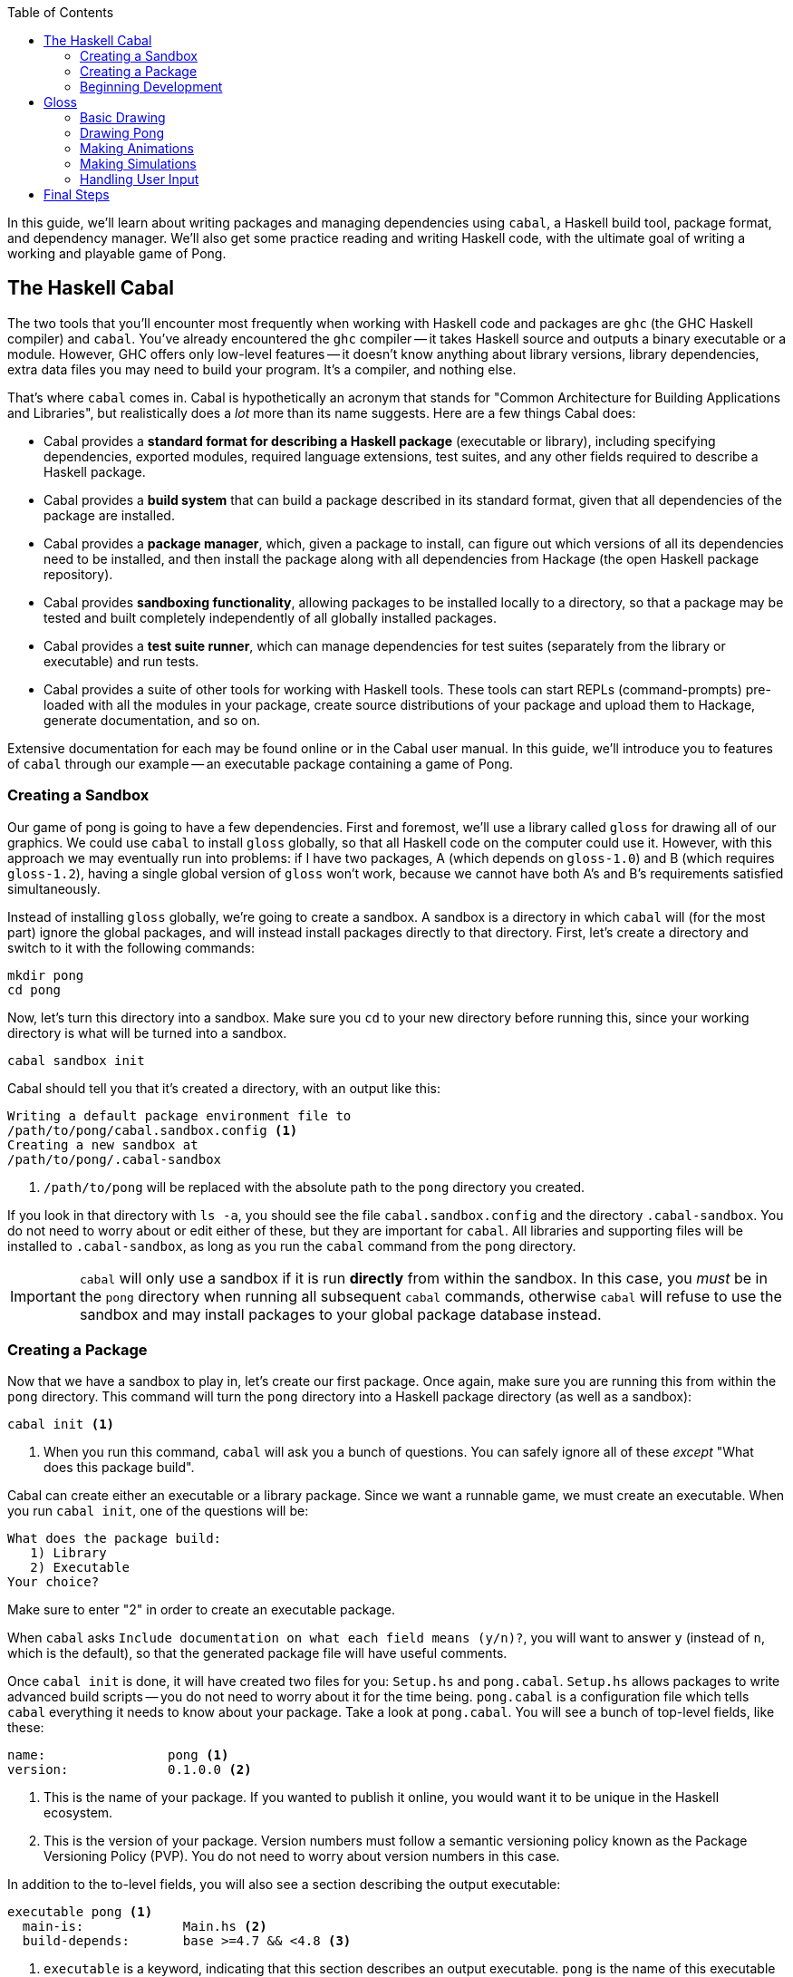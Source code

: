 :source-highlighter: pygments
:source-language: haskell
:icons: font 
:toc: left

In this guide, we'll learn about writing packages and managing dependencies using `cabal`, a Haskell
build tool, package format, and dependency manager. We'll also get some practice reading and writing
Haskell code, with the ultimate goal of writing a working and playable game of Pong.

== The Haskell Cabal

The two tools that you'll encounter most frequently when working with Haskell code and packages are
`ghc` (the GHC Haskell compiler) and `cabal`. You've already encountered the `ghc` compiler -- it
takes Haskell source and outputs a binary executable or a module. However, GHC offers only low-level
features -- it doesn't know anything about library versions, library dependencies, extra data files you
may need to build your program. It's a compiler, and nothing else.

That's where `cabal` comes in. Cabal is hypothetically an acronym that stands for "Common
Architecture for Building Applications and Libraries", but realistically does a _lot_ more
than its name suggests. Here are a few things Cabal does:

- Cabal provides a *standard format for describing a Haskell package* (executable or library),
  including specifying dependencies, exported modules, required language extensions, test suites,
  and any other fields required to describe a Haskell package.
- Cabal provides a *build system* that can build a package described in its standard format, given
  that all dependencies of the package are installed.
- Cabal provides a *package manager*, which, given a package to install, can figure out which versions
  of all its dependencies need to be installed, and then install the package along with all
  dependencies from Hackage (the open Haskell package repository).
- Cabal provides *sandboxing functionality*, allowing packages to be installed locally to a directory,
  so that a package may be tested and built completely independently of all globally installed
  packages.
- Cabal provides a *test suite runner*, which can manage dependencies for test suites (separately
  from the library or executable) and run tests.
- Cabal provides a suite of other tools for working with Haskell tools. These tools can start
  REPLs (command-prompts) pre-loaded with all the modules in your package, create source
  distributions of your package and upload them to Hackage, generate documentation, and so on.

Extensive documentation for each may be found online or in the Cabal user manual. In this guide,
we'll introduce you to features of `cabal` through our example -- an executable package
containing a game of Pong.

=== Creating a Sandbox

Our game of pong is going to have a few dependencies. First and foremost, we'll use a library called
`gloss` for drawing all of our graphics. We could use `cabal` to install `gloss` globally, so that
all Haskell code on the computer could use it. However, with this approach we may eventually run
into problems: if I have two packages, A (which depends on `gloss-1.0`) and B (which requires
`gloss-1.2`), having a single global version of `gloss` won't work, because we cannot have both A's
and B's requirements satisfied simultaneously.

Instead of installing `gloss` globally, we're going to create a sandbox. A sandbox is a directory
in which `cabal` will (for the most part) ignore the global packages, and will instead install
packages directly to that directory. First, let's create a directory and switch to it with the
following commands:

[source,bash]
----
mkdir pong
cd pong
----

Now, let's turn this directory into a sandbox. Make sure you `cd` to your new directory before
running this, since your working directory is what will be turned into a sandbox.

[source,bash]
----
cabal sandbox init
----

Cabal should tell you that it's created a directory, with an output like this:

----
Writing a default package environment file to
/path/to/pong/cabal.sandbox.config <1>
Creating a new sandbox at
/path/to/pong/.cabal-sandbox
----
<1> `/path/to/pong` will be replaced with the absolute path to the `pong` directory you created.

If you look in that directory with `ls -a`, you should see the file `cabal.sandbox.config` and the
directory `.cabal-sandbox`. You do not need to worry about or edit either of these, but they are
important for `cabal`. All libraries and supporting files will be installed to `.cabal-sandbox`, as
long as you run the `cabal` command from the `pong` directory.

IMPORTANT: `cabal` will only use a sandbox if it is run *directly* from within the sandbox. In this
case, you _must_ be in the `pong` directory when running all subsequent `cabal` commands, otherwise
`cabal` will refuse to use the sandbox and may install packages to your global package database
instead.

=== Creating a Package

Now that we have a sandbox to play in, let's create our first package. Once again, make sure you are
running this from within the `pong` directory. This command will turn the `pong` directory into a
Haskell package directory (as well as a sandbox):
[source,bash]
----
cabal init <1>
----
<1> When you run this command, `cabal` will ask you a bunch of questions. You can safely ignore all
of these _except_ "What does this package build".

Cabal can create either an executable or a library package. Since we want a runnable game, we must
create an executable. When you run `cabal init`, one of the questions will be:

----
What does the package build:
   1) Library
   2) Executable
Your choice?
----
Make sure to enter "2" in order to create an executable package.

When `cabal` asks `Include documentation on what each field means (y/n)?`, you will want to answer
`y` (instead of `n`, which is the default), so that the generated package file will have useful
comments.

Once `cabal init` is done, it will have created two files for you: `Setup.hs` and `pong.cabal`.
`Setup.hs` allows packages to write advanced build scripts -- you do not need to worry about it for
the time being. `pong.cabal` is a configuration file which tells `cabal` everything it needs to know
about your package. Take a look at `pong.cabal`. You will see a bunch of top-level fields, like
these:

----
name:                pong <1>
version:             0.1.0.0 <2>
----
<1> This is the name of your package. If you wanted to publish it online, you would want it to be
unique in the Haskell ecosystem.
<2> This is the version of your package. Version numbers must follow a semantic versioning policy
known as the Package Versioning Policy (PVP). You do not need to worry about version numbers in this
case.

In addition to the to-level fields, you will also see a section describing the output executable:

----
executable pong <1>
  main-is:             Main.hs <2>
  build-depends:       base >=4.7 && <4.8 <3>
----
<1> `executable` is a keyword, indicating that this section describes an output executable. `pong`
is the name of this executable (it is the same as the package name by default, but does not have to
be).
<2> `main-is` tells `cabal` where to find the `Main` module and `main` function for this executable.
<3> `build-depends` lists all the dependencies of this executable. Later, we will need to modify this to
allow our executable to use the `gloss` library.

=== Beginning Development

We now have a sandbox and a package, which means we can start writing code! Begin by entering the
following simple program into `Main.hs`. Recall that the `main-is` field in `pong.cabal` requires
the file to be named `Main.hs` (unless you changed it from the default, in which case, edit the file
specified by your `main-is` field).

[source]
.Main.hs
----
module Main(main) where

main = putStrLn "Hello, World!"
----

You can now run your executable:

[source,bash]
----
cabal run
----

The output from the first time I run `cabal run` looks like this:

----
Package has never been configured. Configuring with default flags. If this
fails, please run configure manually.
Resolving dependencies...
Configuring pong-0.1.0.0...
Warning: The 'license-file' field refers to the file 'LICENSE' which does not exist. <1>
Preprocessing executable 'pong' for pong-0.1.0.0...
[1 of 1] Compiling Main             ( Main.hs, dist/build/pong/pong-tmp/Main.o )
Linking dist/build/pong/pong ...
Hello, World! <2>
----
<1> You may get a warning about the `LICENSE` file not existing. If you'd like to get rid of this
warning, just `touch LICENSE` or otherwise create an empty file named `LICENSE` to satisfy `cabal`.
<2> This is the output of your program -- clearly, it's working! If your program contained syntax or
type errors, the compilation would fail and the errors would be shown after the `Compiling Main`
line.

`cabal` keeps around old compiled data, so it does not have to re-compile all your files every time
you make a change. If you'd like to clean out its cache, you can run

[source,bash]
----
cabal clean <1>
----
<1> `cabal` generates a folder called `dist` to store all the compiled files. `cabal clean` will
remove that folder, as well as potentially doing other things.

Instead of using `cabal run` to run your executable, you can also build and run it yourself. 

[source,bash]
----
cabal build
./dist/bin/pong
----

`cabal build` will compile your program and create the `dist` directory. Your executable will be
located in `dist/bin`, and will be named `pong` (or whatever follows the `executable` keyword in
your `pong.cabal`).

Congratulations! You've created your first working `cabal` package.

== Gloss

We've got ourselves a functioning sandboxed package. We can run it with `cabal run`. It's time to
start adding functionality!

Our final goal is a game of Pong with the following properties and controls:

- When we execute `cabal run`, our program should open a game of Pong and start playing it.
- The two players should be able to control their paddles using the `w` and `s` keys (for one
  player) and the up and down arrow keys for the other.
- Gameplay should continue until the ball falls off one end. Then, the game should just stop
  updating.
- Players should be able to pause and unpause by pressing `p` and quit at any point by pressing `q`.

You'll note that we're describing a fairly minimal game of Pong -- we don't deal with menus, we
don't display a win/loss notification, we don't have any sounds, we don't have any fancy effects.
But even without this, it'll be a fully functional game! (No pun intended.)

=== Basic Drawing

Let's start off with some very basic code. First, find the documentation for the latest version of
Gloss on Hackage. This guide is written for Gloss 1.8, so some code may be out of date if you are
using a newer version of Gloss. (If you don't know where to find that, searching for "Haskell gloss
hackage" is likely to get you where you need to be.) Open the documentation for `Graphics.Gloss`,
the top-level module exported by the `gloss` library. We'll start off with the demo code very
similar to that which is included in the Gloss documentation:

[source]
.Main.hs
----
module Main(main) where

import Graphics.Gloss

window :: Display
window = InWindow "Nice Window" (200, 200) (10, 10)

background :: Color
background = white

drawing :: Picture
drawing = circle 80

main :: IO ()
main = display window background drawing
----

If you enter this into `Main.hs` and then try to `cabal run`, you'll get an error message like this:

----
Main.hs:3:8:
    Could not find module ‘Graphics.Gloss’
    Use -v to see a list of the files searched for.
----

We've forgotten to do two things. First of all, we have to install the `gloss` library into the
sandbox:

[source,bash]
---- 
cabal install gloss==1.8.* <1>
----
<1> In this command, we install `gloss` version `1.8.*`. This means it will get the newest version
such that the version number starts with `1.8`. You may want to install newer versions of Gloss, but
this guide was put together with Gloss 1.8 in mind.

Make sure you run all `cabal` commands (including the previous one) from the sandbox directory
(`pong`). Next, once `gloss` is installed, we have to tell `cabal` that our package is allowed to
use it. Find the line in `pong.cabal` that mentions `build-depends` and change it to the following:

----
  build-depends:       base >=4.7 && <4.8, gloss==1.8.* <1>
----
<1> In this example, I've fixed my `gloss` version to `1.8.*`, meaning that the package will compile
only if it can use a version number that starts with 1.8.

If we forget to modify `built-depends`, we'll get an error that looks like this:

----
Main.hs:3:8:
    Could not find module ‘Graphics.Gloss’
    It is a member of the hidden package ‘gloss-1.8.2.1’. <1>
    Perhaps you need to add ‘gloss’ to the build-depends in your .cabal file.
    Use -v to see a list of the files searched for.
----
<1> Packages are hidden to cabalized modules unless you explicitly allow them in the `build-depends`
field, like described above!

Once we get out program compiling, we will see a window containing our simple drawing (a circle on
a white background):

image::images/pong-0.png[Window with circle and white background,width=300]

Before moving on, let's break down the code that produced this circle.

As always, our `Main` module must have a `main` function. When using `gloss`, this `main` function
will always be one line. That line will depend on how much control we want over our application.
Right now, we want to do the bare minimum, and let `gloss` to the rest, and for that we use
`display`:

[source]
----
main :: IO ()
main = display window white drawing
----

The `display` function takes three arguments. To learn more about it, open the Hackage
documentation for `gloss` and find the `display` function. (If you are not experienced with reading
documentation on Hackage, you should do that _right now_. Practice reading documentation is useful!)
The documentation tells us that the three arguments to `display` are a display mode, a background
color, and the picture we'd like to draw. It also says that we can move the resulting viewport
around and quit using the Escape key.

The display mode (type `Display`) tells `gloss` how we want to display our picture. We can use the
`FullScreen` constructor to create a fullscreen application, or use the `InWindow` constructor to
create a window.

[source]
----
window :: Display
window = InWindow "Nice Window" (200, 200) (10, 10)
----

The `InWindow` constructor accepts a string as a title, a size (width and height in pixels), and a
position for the top-left corner of the window.

The color (type `Color`) we pass to `display` sets the background color.

[source]
----
background :: Color
background = white
----

Unlike `Display`, we don't have access to the constructors for `Color`. Instead, we have access to functions
such as `makeColor`, `dim`, `bright` and predefined colors such as `black`, `white`, `azure`, and
`chartreuse` which we can use to create `Color` values.

Finally, our `Picture` tells `gloss` what to draw in the window:

[source]
----
drawing :: Picture
drawing = circle 80
----

We have access to many constructors and functions to create `Picture` values. For example, the
`Circle` constructor creates a circle. Each constructor has aliases; for example, `circle` is a
function alias for `Circle`. We also have more complex functions, such as `circleSolid` or
`lineLoop`. `circle 80` creates a picture with a circle of radius 80 centered in the window. (We
could use the `translate` function to move it around if we didn't want it to be centered.)

=== Drawing Pong

Let's start off by drawing something which looks like a game of Pong. As before, start off with a
general skeleton of the application, which looks almost identical to the previous one:

[source]
.Main.hs
----
module Main(main) where

import Graphics.Gloss

width, height, offset :: Int
width = 300
height = 300
offset = 100

window :: Display
window = InWindow "Pong" (width, height) (offset, offset)

background :: Color
background = black

main :: IO ()
main = display window background drawing <1>
----
<1> We have yet to define `drawing`! We'll do that next.

Once we define `drawing`, we can get something that looks like this:

image::images/pong-1.png[Game of pong,width=400]

To build this image, we'll start off with a few basic drawing primitives:

- `**circleSolid :: Float -> Picture**`: Creates a solid circle with the given radius (the `Float`).
- `**rectangleSolid :: Float -> Float -> Picture**`: Creates a solid rectangle with the given width
  and height (the `Float` values).

Everything in the image above is drawn using only those two shapes. Let's try placing one of each
in an image. To combine two or more `Picture` values, we can use the `pictures` function and pass
it a list of the pictures we want to overlay:

[source]
----
drawing :: Picture
drawing = pictures
  [ circleSolid 30
  , rectangleSolid 10 50
  ]
----
If you run this, you will see a completely blank black window. Although it may seem like there's
nothing on the screen, we actually _are_ drawing the circle and rectangle; however, the default
color for all shapes is black, so we draw a black shape on a black background, and see nothing. To
fix this, we can use the `color :: Color -> Picture -> Picture` combinator function, which changes
the color of a shape and returns the new colored shape.

[source]
----
drawing :: Picture
drawing = pictures
  [ color ballColor $ circleSolid 30
  , color paddleColor $ rectangleSolid 10 50
  ]
  where
    ballColor = dark red <1>
    paddleColor = light (light blue) <2>
----
<1> `dark :: Color -> Color` is a function which takes a color as an argument and returns a darker
color.
<2> `light :: Color -> Color` is a function like `dark` which takes a color as an argument and
returns a lighter color. We can use it multiple times to create a _really_ light color.

This code will let us see the shapes we've drawn in color:

image::images/pong-2.png[Circle and rectangle,width=400]

We still have a problem -- all our shapes are awkwardly jumbled together in the middle. By default,
all shapes in Gloss are drawn centered at the middle of the screen. In order to change this, you
can use the `translate :: Float -> Float -> Picture -> Picture` function, which translates a
picture by a given _x_ and _y_ distance and returns a new, translated picture. For example, let's
shift over those shapes a little bit in each direction:

[source]
----
drawing :: Picture
drawing = pictures
  [ translate (-20) (-100) $ color ballColor $ circleSolid 30 <1>
  , translate 30 50 $ color paddleColor $ rectangleSolid 10 50
  ]
  where
    ballColor = dark red
    paddleColor = light (light blue)
----
<1> We have to put negative numbers in parentheses. If we write `-10` instead of `(-10)`, the
Haskell parser assumes we are trying to use `-` as a binary operator, and will give you parse
errors or _very_ strange type errors.

As expected, the shapes are no longer in the center:

image::images/pong-3.png[Circle and rectangle,width=400]

Armed with these tools, you can create the Pong game you saw earlier. The code that generated is a
little bit longer than it really needs to be for such a simple drawing for the sake of clarity, but
should be fairly straightforward to comprehend:

[source]
----
drawing :: Picture
drawing = pictures [ball, walls,
                    mkPaddle rose 120 (-20),
                    mkPaddle orange (-120) 40]
  where
    --  The pong ball.
    ball = translate (-10) 40 $ color ballColor $ circleSolid 10
    ballColor = dark red

    --  The bottom and top walls.
    wall :: Float -> Picture
    wall offset =
      translate 0 offset $
        color wallColor $
          rectangleSolid 270 10

    wallColor = greyN 0.5
    walls = pictures [wall 150, wall (-150)]

    --  Make a paddle of a given border and vertical offset.
    mkPaddle :: Color -> Float -> Float -> Picture 
    mkPaddle col x y = pictures
      [ translate x y $ color col $ rectangleSolid 26 86
      , translate x y $ color paddleColor $ rectangleSolid 20 80
      ]

    paddleColor = light (light blue)
----

Before moving on, we'd like to refactor this a little bit. In particular, when we're drawing frames
of our game, we don't want to pass around a half dozen `Float` values. We might easily get confused
as to which is which, and functions with too many parameters are annoying to work with. Instead,
we'll refactor our system into three pieces:

[source]
----
-- | A data structure to hold the state of the Pong game.
data PongGame = ...

-- | Draw a pong game state (convert it to a picture).
render :: PongGame -> Picture

-- | Initialize the game with this game state.
initialState :: PongGame
----

This way, we can easily update the game state (the `PongGame`) without worrying about how its
drawn, and we can write a `render` function without worrying about how the game state is updated.
The game state can be summarized by the following fields:

- The pong ball location.
- The pong ball velocity.
- The locations of the paddles.

We can put all of these into a single record:

[source]
----
-- | Data describing the state of the pong game. <1>
data PongGame = Game
  { ballLoc :: (Float, Float)  -- ^ Pong ball (x, y) location.
  , ballVel :: (Float, Float)  -- ^ Pong ball (x, y) velocity. <2>
  , player1 :: Float           -- ^ Left player paddle height.
                               -- Zero is the middle of the screen. <3>
  , player2 :: Float           -- ^ Right player paddle height.
  } deriving Show <4>
----
<1> This comment uses _Haddock syntax_ for documentation. Haddock is a documentation generating
system like `javadoc` or `doxygen`.  When you have a comment that starts with
a vertical bar (`|`), Haddock parses the comment using its markup syntax and stores it as an
annotation on the declaration that comes _after_ the comment. In this case, since we use a vertical
bar, the comment applies to the `PongGame` data structure.
<2> The caret (`^`) at the beginning of the comment is also Haddock syntax. While the vertical bar
attributes the comment to the following declaration, a caret attributes it to the preceeding one,
so this comment describes the `ballLoc` field.
<3> Note that this comment doesn't have a caret. However, since it's right after another comment,
it's assumed to be a continuation of the previous comment, so it also describes the `player1` field.
<4> We use `deriving Show` so that we can easily debug our program by printing `PongGame` values.

For the time being, our initial state is just an arbitrary initialiation of this data structure:

[source]
----
-- | The starting state for the game of Pong.
initialState :: PongGame
initialState = Game
  { ballLoc = (-10, 30)
  , ballVel = (1, -3)
  , player1 = 40
  , player2 = -80
  }
----

The most complex bit of this refactoring is the `render` function. It is almost identical to the
code we wrote before, but uses the `PongGame` it's provided with instead of hard-coding all the
values:

[source]
----
-- | Convert a game state into a picture.
render :: PongGame  -- ^ The game state to render.
       -> Picture   -- ^ A picture of this game state.
render game =
  pictures [ball, walls,
            mkPaddle rose 120 $ player1 game,
            mkPaddle orange (-120) $ player2 game]
  where
    --  The pong ball.
    ball = uncurry translate (ballLoc game) $ color ballColor $ circleSolid 10
    ballColor = dark red

    --  The bottom and top walls.
    wall :: Float -> Picture
    wall offset =
      translate 0 offset $
        color wallColor $
          rectangleSolid 270 10

    wallColor = greyN 0.5
    walls = pictures [wall 150, wall (-150)]

    --  Make a paddle of a given border and vertical offset.
    mkPaddle :: Color -> Float -> Float -> Picture 
    mkPaddle col x y = pictures
      [ translate x y $ color col $ rectangleSolid 26 86
      , translate x y $ color paddleColor $ rectangleSolid 20 80
      ]

    paddleColor = light (light blue)
----

.Generating Documentation with Haddock
****
In the past few code examples, you've seen a lot of `-- | Comment` and `-- ^ Comment` syntax for
Haddock comments. In this case, we're making an executable, not a library, so these are only
somewhat useful; we do not have any users that should be reading generated documentation. However,
let's this documentation anyway for the sake of practice.

Haddock will only generate documentation for exported values and types. Suppose your module only
exports the `main` function:

[source]
----
module Main(main) where

-- | Say hello world.
main :: IO ()
main = putStrLn "Hello, World!"
----

In that case, the documentation that Haddock generates will only contain a blurb about `main`,
telling you that it says "Hello, world". In order to generate documentation for a library, you must
run in your shell:

[source,bash]
----
cabal haddock
----

However, we do not have a library, so this will probably crash with an error. You must explicitly
tell `cabal` to generate documentation for the executabls:
[source,bash]
----
cabal haddock --executables
----

In order to see the documentation for `PongGame`, `initialState`, and `render`, we need to export
those from the module as well:

[source]
----
module Main(main, PongGame, render, initialState) where
...
----

Make these modifications and generate the Haddock documentation. When you run the `cabal` command,
it should give you a path to the HTML file from which you can access all the documentation (it will
be in a subdirectory of the `dist` folder called `doc`). In addition, `cabal` will tell you what
percentage of symbols in each module had documentation associated with them.

If you'd like to export the constructors and fields of a data structure, you must list them
explicitly. Instead of writing `PongGame` in the export list, you must write `PongGame(..)`. The
`..` tells it to export _all_ the constructors and fields; you can get more granularity by listing
them separately (see the manual for more info).

If you completely omit the export list and just write `module Main where`, all the values and types
in the module will be exported, so Haddock will generate documentation for all of them. If it has
no comments attached to a declaration, it will still be included in the generated documentation;
however, it will only list the name and type of the value.

****

=== Making Animations

In this section, we'll upgrade our application from a static display to an animation. This
animation will do very little; it'll move the ball, but it won't implement collision logic or
anything else.

In Gloss, animations are created using the `animate` function of type `animate :: Display -> Color
-> (Float -> Picture) -> IO ()`. This is almost identical to `display`; however, where `display`
takes a `Picture`, `animate` takes a function of type `Float -> Picture`. In other words, to create
an animation, you have to write a function which can generate a picture when given the number of
seconds that have passed since the start of the animation.

In our case, we'll use this to compute a new position for the ball, based on its initial location
and velocity. First, let's define a `moveBall` function which can create a new game state by
updating the ball position from an old one:

[source]
----
-- | Update the ball position using its current velocity.
moveBall :: Float    -- ^ The number of seconds since last update
         -> PongGame -- ^ The initial game state
         -> PongGame -- ^ A new game state with an updated ball position
----

To implement this, we use the `ballLoc` and `ballVel` fields of the `PongGame`:

[source]
----
moveBall seconds game = game { ballLoc = (x', y') }
  where
    -- Old locations and velocities.
    (x, y) = ballLoc game
    (vx, vy) = ballVel game

    -- New locations.
    x' = x + vx * seconds
    y' = y + vy * seconds
----

Then, we can use this in our `main` instead of the picture we pass to `display`:

[source]
----
main :: IO ()
main = animate window background frame
  where
    frame :: Float -> Picture
    frame seconds = render $ moveBall seconds initialState
----

=== Making Simulations

We can't do much using `animate`, since we have no information about the previous state of the
game, cannot update the state of the game, and cannot handle any interesting logic or user input.
For a little bit more power, we can use the `simulate` function, which has the following type
signature and documentation:

[source]
----

-- | Run a finite-time-step simulation in a window.
simulate :: Display -- ^ How to display the game.
         -> Color   -- ^ Background color.
         -> Int     -- ^ Number of simulation steps to take per second of real time.
         -> a       -- ^ The initial game state. <1>
         -> (a -> Picture) -- ^ A function to render the game state to a picture. <2>
         -> (ViewPort -> Float -> a -> a) -- ^ A function to step the game once. <3>
        -> IO ()
----
<1> The game state used by simulate is a type _variable_, `a`. This means that Gloss leaves the
choice of game state data structure up to the user. In our case, we want this to be `PongGame`, so
you can mentally replace all instances of `a` with `PongGame`.
<2> This is just our `render` function!
<3> The stepper function is passed the current viewport and the number of seconds that have passed
since the last update.

We can start off by just re-implementing our animation using `simulate`.

[source]
----
-- | Number of frames to show per second.
fps :: Int
fps = 60

main :: IO ()
main = simulate window background fps initialState render update

-- | Update the game by moving the ball.
-- Ignore the ViewPort argument.
update :: ViewPort -> Float -> PongGame -> PongGame <1>
update _ = moveBall <2>
----
<1> If you include this type signature in your code, you will need to import `ViewPort`, because
`ViewPort` isn't included in `Graphics.Gloss`. Import it from the `Graphics.Gloss.Data.ViewPort`
module.
<2> `update` (according to its type) takes four arguments, but in this declaration it only takes
one (the viewport) which we immediately ignore with `_`. Recall that all functions in Haskell
really take on argument, and that multi-argument functions just return functions that take more
arguments. In this case, `update` returns `moveBall`, which handles the remainder of the arguments
passed to `update`.

Next, let's implement collisions, so that our game becomes playable. We have two types of
collisions we need to implement: collisions with the side walls and collisions with the paddles.
We'll implement these by writing the following functions:

[source]
----
-- | Detect a collision with a paddle. Upon collisions,
-- change the velocity of the ball to bounce it off the paddle.
paddleBounce :: PongGame -> PongGame

-- | Detect a collision with one of the side walls. Upon collisions,
-- update the velocity of the ball to bounce it off the wall.
wallBounce :: PongGame -> PongGame
----

Bouncing off the walls is easier, because it doesn't require accessing the game state to find out
where the paddles are. We can start by detecting the collisions, given just the location of the
ball and its radius:

[source]
----
type Radius = Float <1>
type Position = (Float, Float)

-- | Given position and radius of the ball, return whether a collision occurred.
wallCollision :: Position -> Radius -> Bool <2>
wallCollision (_, y) radius = topCollision || bottomCollision
  where
    topCollision    = y - radius <= -fromIntegral width / 2 <3>
    bottomCollision = y + radius >=  fromIntegral width / 2
----
<1> Recall that the `type` keyword creates type aliases. Wherever you see `Radius`, replace with
with `Float`.
<2> Using type aliases makes your code clear and self-documenting. When looking at this type
signature, a user will know exactly what each argument represents. Using type aliases as
documentation is a common Haskell practice.
<3> You cannot directly compare a `Float` and an `Int`, so you must use `fromIntegral` to convert
`width` from an `Int` to a `Float`. We declared `width` earlier when we created the window, and we
used an `Int` because window creation requires an integral number of pixels for the dimensions.

Using `wallCollision`, we can easily implement `wallBounce`. The only tricky aspect is accessing
the game state and updating the _y_ velocity of the ball:

[source]
----
wallBounce :: PongGame -> PongGame
wallBounce game = game { ballVel = (vx, vy') }
  where
    -- Radius. Use the same thing as in `render`.
    radius = 10

    -- The old velocities.
    (vx, vy) = ballVel game

    vy' = if wallCollision (ballLoc game) radius
          then 
             -- Update the velocity.
             -vy
           else
            -- Do nothing. Return the old velocity.
            vy
----

Finally, we have to change our `update` function to use `wallBounce`. Our new `update` will consist
of two steps: first, move the ball according to the number of seconds that have passed; then, check
for wall collisions, and update based on collisions.

[source]
----
-- | Update the game by moving the ball and bouncing off walls.
update :: ViewPort -> Float -> PongGame -> PongGame
update _ seconds = wallBounce . moveBall seconds
----

In the function above, we use `(.)`, the function composition operator. The function composition
operator has type `(.) :: (b -> c) -> (a -> b) -> (a -> c)`; given an input, it runs the right
function on it, gets the output of the right function, then runs the left function on that output,
and returns the output of the left function. This is just like the hollow dot symbol you may be
acquainted from in mathematics. 

In Haskell, function composition via the `(.)` operator (as above) is used very commonly to express
a pipeline of operations. When combined with currying, it can be very clean and concise, though
some beginners may find it tough to understand at first. In the example above, we curry `moveBall`
with `seconds`, yielding a function of type `moveBall seconds :: PongGame -> PongGame`. If we
compose that with `wallBounce`, we get another function `PongGame -> PongGame`, which is exactly
what we need, sine `update` only handled the first two of three arguments it has (and left the last
argument, a `PongGame`, to be handled by its output).

[[exercise-1]]
.Exercise 1: `paddleBounce`
****
Implement `paddleBounce` to update a game state with the ball bouncing off paddles.
Then, change `update` to use `paddleBounce`. Try to use the function composition operator, as we
did above. Test your code by choosing an initial game state which causes the ball to bounce off the
wall and then a paddle. Make sure to test bouncing off both walls and both paddles.
****

=== Handling User Input

So far, we have an app that starts a pong game and then plays it forever.  However,  the players
can't move their paddles! In this section, we'll fix this issue and learn how to deal with user
input.

For games and other applications which require user interaction, Gloss provides the `play` function:

[source]
----
-- | Play a game in a window. 
play :: Display -- ^ Window to draw game in.
     -> Color   -- ^ Background color.
     -> Int     -- ^ Number of simulation steps per second of real time.
     -> a       -- ^ The initial game state.
     -> (a -> Picture)       -- ^ A function to render the world a picture.
     -> (Event -> a -> a)    -- ^ A function to handle input events.
     -> (Float -> a -> a)    -- ^ A function to step the world one iteration.
     -> IO ()
----

This function has a ton of arguments, but we have already dealt with most of them when we used
`simulate`. We have one new function of type `Event -> PongGame -> PongGame`, which handles input
events.

Find the documentation for `Event` in the Gloss documentation. You will find that it has three
constructors: `EventKey`, `EventMotion`, and `EventResize`, represnting keyboard and mouse button
presses, mouse movement, and window resizing (respectively). When our function receives an `Event`,
it can pattern-match on the `Event` data structure and respond appropriately (by modifying the
`PongGame`). The documentation will be _very_ helpful when figuring out how to construct patterns
to detect the events that you care about.

In our game, we'd like to detect keypresses. Specifically, when the user presses 'w' or 'a', the
left paddle should move up and down, respectively. In the following example, we reset the ball to
the center whenever the user presses 's':

[source]
----
-- | Respond to key events.
handleKeys :: Event -> PongGame -> PongGame

-- For an 's' keypress, reset the ball to the center.
handleKeys (EventKey (Char 's') _ _ _) game =
  game { ballLoc = (0, 0) }

-- Do nothing for all other events.
handleKeys _ game = game
----
In order to use the `Event`, `EventKey`, and `Char` symbols (and anything else related to events),
you must import `Graphics.Gloss.Interface.Pure.Game`.

In the `handleKeys` example, we ignore many aspects of the `Event`, such as the `KeyState` (`Up` or `Down`), any
`Modifier` keys that are held, and the position of the mouse at the time. For more complex
interactions, we may care about these.

In order to use `handleKeys`, we simply pass it to `play`:

[source]
----
main :: IO ()
main = play window background fps initialState render handleKeys update
----

In addition, `update` must no longer take the `ViewPort`; since we didn't use it anyways, you can
remove the `_` pattern we used to ignore it, and all will be good.

[[exercise-2]]
.Exercise 2: Pause and Unpause
****
Add the ability to pause and unpause the game using the 'p' key. You'll need to do several things:

1. Add a field to `PongGame` to store whether the game is paused.
2. Add a case to `handleKeys` to change your new field in `PongGame`. Pressing 'p' should toggle
  this field.
3. Add logic to `update` to check whether the game is paused. If the game is paused, do nothing to
  the game state and simply return the old game state; if it is unpaused, then actually update the
  game state.
****

[[exercise-3]]
.Exercise 3: Paddle Movement
****
Add the ability to move the paddles using 'w' and 's' (up and down for the left paddle) and the up
and down arrow keys for the right paddle. To do this, add cases to `handleKeys` for each of these.
You will need to look at the `SpecialKey` type to find out how to detect up and down arrow keys.

Make sure that the paddles cannot move out of bounds.
****

[[exercise-4]]
.Exercise 4: Quitting the Game (Badly!)
****
We'd like to quit the game when the ball goes out of play. However, quitting the game requires side
effects -- namely, quitting the program! Gloss provides a way to write games with side effects, but
dealing with side effects is the topic of a separate guide. Instead of using `IO` as one would in a
real program, we'll simply crash the program with an error message to quit.

For this exercise, detect when the game has ended. You will want to do this in `update`. If the
game has ended, you should return `error "Player 1 wins"` or `error "Player 2 wins"` as the new
`PongGame`. The game will then crash, printing the error message to the console.
****

[[exercise-5]]
.Exercise 5: Press and Hold
****
If you've completed Exercise 3, you should be able to press keys and have the paddles move.
However, you have to keep pressing and releasing the keys repeatedly in order to get long-range
movement, because Gloss only calls `handleKeys` when the key is pushed down and up, and not when
you hold the key down. Fix this by adding fields to the `PongGame` data structure to record the
state of the keys you care about; then, change `update` to use those fields to move the paddles.
Test this by making sure that you can press and hold a key to make a paddle go to the edge of the
screen.
****

[[exercise-6]]
.Exercise 6: Pong AI
****
Remove the first player controls and replace them with an AI. Your AI should move one of the
paddles towards the ball. You may need to add fields to `PongGame` in order to do this; the
majority of your logic changes should be to `update`.
****

== Final Steps

Congratulations! You've written a fully-functional executable package. Although a game of Pong is
unlikely to be useful to anyone, if this were a useful executable or library you would want it to
share it with the world.

The `cabal` tool makes it very easy to upload your code to Hackage. First, you must generate a
distribution package using `sdist`:

[source,bash]
----
cabal sdist
----

This will create a tarball (a bundle with the tar.gz extension) and tell you where it placed the
tarball. For example, on my system, `cabal sdists` prints the following:

----
Source tarball created: dist/pong-0.1.0.0.tar.gz
----

Then, you can upload with the following command, replacing my tarball path with whatever `cabal
sdist` gave you:

[source,bash]
----
cabal upload dist/pong-0.1.0.0.tar.gz
----

`cabal upload` will prompt you for your Hackage username and password, and then upload the file. If
you do not have a Hackage username or password, it is fairly easy to create one -- follow the
online instructions to do so. When uploading to Hackage, make sure you have set the `LICENSE` file
and field in your cabal file. Also, make sure to fill in all the fields, including a proper
description, dependencies, author, website address, source code repository, and so on -- these are
all things which you want to keep updated and correct for all your online packages. 

After you run `cabal upload`, Hackage will host your package forever. Other people will be able to
`cabal install` it (after they run `cabal update` to update their package repositories). Hackage
will try to build your package and generate documentation for it (using Hackage), so if your
package builds successfully, documentation for all exported modules should appear online a few
hours after the upload.
